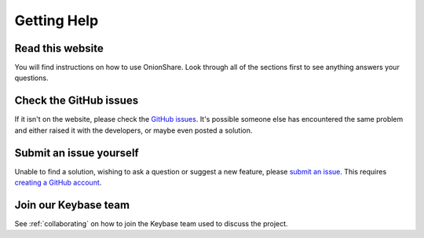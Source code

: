 Getting Help
============

Read this website
-----------------

You will find instructions on how to use OnionShare. Look through all of the sections first to see anything answers your questions.

Check the GitHub issues
-----------------------

If it isn't on the website, please check the `GitHub issues <https://github.com/micahflee/onionshare/issues>`_. It's possible someone else has encountered the same problem and either raised it with the developers, or maybe even posted a solution.

Submit an issue yourself
------------------------

Unable to find a solution, wishing to ask a question or suggest a new feature, please `submit an issue <https://github.com/micahflee/onionshare/issues/new>`_. This requires `creating a GitHub account <https://help.github.com/articles/signing-up-for-a-new-github-account/>`_.

Join our Keybase team
---------------------

See :ref:`collaborating` on how to join the Keybase team used to discuss the project.
